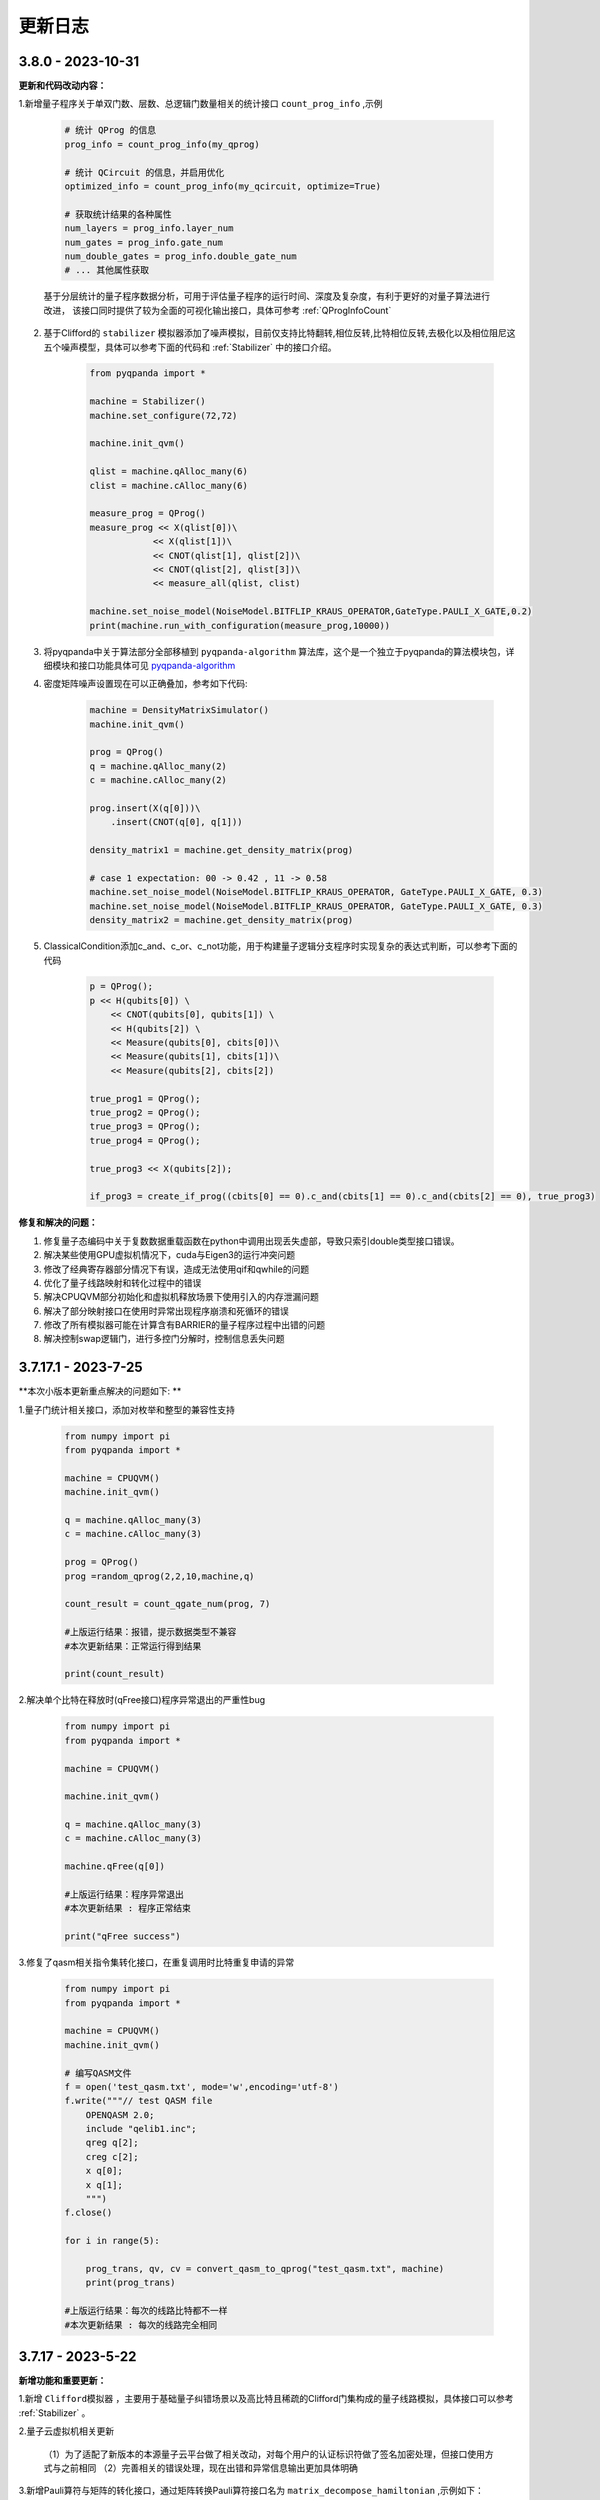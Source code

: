 更新日志
============

3.8.0 - 2023-10-31
-------------------------

.. _`pyqpanda-algorithm`: https://pyqpanda-algorithm-tutorial.readthedocs.io/en/latest

**更新和代码改动内容：**

1.新增量子程序关于单双门数、层数、总逻辑门数量相关的统计接口 ``count_prog_info`` ,示例

    .. code-block:: python

        # 统计 QProg 的信息
        prog_info = count_prog_info(my_qprog)

        # 统计 QCircuit 的信息，并启用优化
        optimized_info = count_prog_info(my_qcircuit, optimize=True)

        # 获取统计结果的各种属性
        num_layers = prog_info.layer_num
        num_gates = prog_info.gate_num
        num_double_gates = prog_info.double_gate_num
        # ... 其他属性获取
    
    基于分层统计的量子程序数据分析，可用于评估量子程序的运行时间、深度及复杂度，有利于更好的对量子算法进行改进，
    该接口同时提供了较为全面的可视化输出接口，具体可参考 :ref:`QProgInfoCount` 

2. 基于Clifford的 ``stabilizer`` 模拟器添加了噪声模拟，目前仅支持比特翻转,相位反转,比特相位反转,去极化以及相位阻尼这五个噪声模型，具体可以参考下面的代码和 :ref:`Stabilizer` 中的接口介绍。

    .. code-block:: python

        from pyqpanda import *

        machine = Stabilizer()
        machine.set_configure(72,72)

        machine.init_qvm()

        qlist = machine.qAlloc_many(6)
        clist = machine.cAlloc_many(6)

        measure_prog = QProg()
        measure_prog << X(qlist[0])\
                    << X(qlist[1])\
                    << CNOT(qlist[1], qlist[2])\
                    << CNOT(qlist[2], qlist[3])\
                    << measure_all(qlist, clist)

        machine.set_noise_model(NoiseModel.BITFLIP_KRAUS_OPERATOR,GateType.PAULI_X_GATE,0.2)
        print(machine.run_with_configuration(measure_prog,10000))

3. 将pyqpanda中关于算法部分全部移植到 ``pyqpanda-algorithm`` 算法库，这个是一个独立于pyqpanda的算法模块包，详细模块和接口功能具体可见 `pyqpanda-algorithm`_


4. 密度矩阵噪声设置现在可以正确叠加，参考如下代码:
   
    .. code-block:: python

        machine = DensityMatrixSimulator()
        machine.init_qvm()

        prog = QProg()
        q = machine.qAlloc_many(2)
        c = machine.cAlloc_many(2)

        prog.insert(X(q[0]))\
            .insert(CNOT(q[0], q[1]))

        density_matrix1 = machine.get_density_matrix(prog)

        # case 1 expectation: 00 -> 0.42 , 11 -> 0.58
        machine.set_noise_model(NoiseModel.BITFLIP_KRAUS_OPERATOR, GateType.PAULI_X_GATE, 0.3)
        machine.set_noise_model(NoiseModel.BITFLIP_KRAUS_OPERATOR, GateType.PAULI_X_GATE, 0.3)
        density_matrix2 = machine.get_density_matrix(prog)

5. ClassicalCondition添加c_and、c_or、c_not功能，用于构建量子逻辑分支程序时实现复杂的表达式判断，可以参考下面的代码

    .. code-block:: python

        p = QProg();
        p << H(qubits[0]) \
            << CNOT(qubits[0], qubits[1]) \
            << H(qubits[2]) \
            << Measure(qubits[0], cbits[0])\
            << Measure(qubits[1], cbits[1])\
            << Measure(qubits[2], cbits[2])

        true_prog1 = QProg();
        true_prog2 = QProg();
        true_prog3 = QProg();
        true_prog4 = QProg();

        true_prog3 << X(qubits[2]);

        if_prog3 = create_if_prog((cbits[0] == 0).c_and(cbits[1] == 0).c_and(cbits[2] == 0), true_prog3)

**修复和解决的问题：**

1. 修复量子态编码中关于复数数据重载函数在python中调用出现丢失虚部，导致只索引double类型接口错误。

2. 解决某些使用GPU虚拟机情况下，cuda与Eigen3的运行冲突问题

3. 修改了经典寄存器部分情况下有误，造成无法使用qif和qwhile的问题

4. 优化了量子线路映射和转化过程中的错误
   
5. 解决CPUQVM部分初始化和虚拟机释放场景下使用引入的内存泄漏问题  
   
6. 解决了部分映射接口在使用时异常出现程序崩溃和死循环的错误

7. 修改了所有模拟器可能在计算含有BARRIER的量子程序过程中出错的问题

8. 解决控制swap逻辑门，进行多控门分解时，控制信息丢失问题
    
3.7.17.1 - 2023-7-25
-------------------------

**本次小版本更新重点解决的问题如下: **

1.量子门统计相关接口，添加对枚举和整型的兼容性支持

    .. code-block:: python

        from numpy import pi
        from pyqpanda import *

        machine = CPUQVM()
        machine.init_qvm()

        q = machine.qAlloc_many(3)
        c = machine.cAlloc_many(3)

        prog = QProg()
        prog =random_qprog(2,2,10,machine,q)
            
        count_result = count_qgate_num(prog, 7)    

        #上版运行结果：报错，提示数据类型不兼容
        #本次更新结果：正常运行得到结果

        print(count_result)

2.解决单个比特在释放时(qFree接口)程序异常退出的严重性bug

    .. code-block:: python

        from numpy import pi
        from pyqpanda import *

        machine = CPUQVM()

        machine.init_qvm()

        q = machine.qAlloc_many(3)
        c = machine.cAlloc_many(3)

        machine.qFree(q[0])

        #上版运行结果：程序异常退出
        #本次更新结果 : 程序正常结束

        print("qFree success") 

3.修复了qasm相关指令集转化接口，在重复调用时比特重复申请的异常

    .. code-block:: python

        from numpy import pi
        from pyqpanda import *

        machine = CPUQVM()
        machine.init_qvm()

        # 编写QASM文件
        f = open('test_qasm.txt', mode='w',encoding='utf-8')
        f.write("""// test QASM file
            OPENQASM 2.0;
            include "qelib1.inc";
            qreg q[2];
            creg c[2];
            x q[0];
            x q[1];
            """)
        f.close()

        for i in range(5):

            prog_trans, qv, cv = convert_qasm_to_qprog("test_qasm.txt", machine)
            print(prog_trans)

        #上版运行结果：每次的线路比特都不一样
        #本次更新结果 : 每次的线路完全相同

3.7.17 - 2023-5-22
--------------------

**新增功能和重要更新：**

1.新增 ``Clifford模拟器`` ，主要用于基础量子纠错场景以及高比特且稀疏的Clifford门集构成的量子线路模拟，具体接口可以参考 :ref:`Stabilizer` 。 

2.量子云虚拟机相关更新

    （1）为了适配了新版本的本源量子云平台做了相关改动，对每个用户的认证标识符做了签名加密处理，但接口使用方式与之前相同
    （2）完善相关的错误处理，现在出错和异常信息输出更加具体明确

3.新增Pauli算符与矩阵的转化接口，通过矩阵转换Pauli算符接口名为 ``matrix_decompose_hamiltonian`` ,示例如下：

    .. code-block:: python

        import pyqpanda as pq
        import numpy as np

        matrix = np.array([[2,1,4,2],[1,3,2,6],[4,2,2,1],[2,6,1,3]])
        hamiltonian = pq.matrix_decompose_hamiltonian(matrix)
        print(hamiltonian)

4.提供一种利用矩阵乘积态（MPS）的低秩表达近似分布振幅制备算法，可以通过一种较少的CNOT的门完成对分布振幅的表达，并且这种表达是一种近邻接形式，因此可以直接作用于芯片，由于双门个数的减少，也有利于增加分布制备的成功率。

    .. code-block:: python

        import pyqpanda as pq
        import numpy as np

        N = 6
        machine = pq.CPUQVM()
        machine.init_qvm()
        q = machine.qAlloc_many(N)
        input = np.random.rand(2**N)
        input = input/np.linalg.norm(input)
        print(input)
        cir_encode = pq.Encode()
        cir_encode.approx_mps(q,input)

        # 测保真度
        print(cir_encode.get_fidelity(input))

        #获取对应的线路
        cir=cir_encode.get_circuit()


    .. code-block:: python

        #input
        [0.16112594 0.16100983 0.1400971  0.17698809 0.00271532 0.03514281
        0.21320235 0.16615301 0.05702894 0.00801802 0.1383352  0.19258674
        0.17222723 0.04907042 0.08964018 0.18973404 0.19969125 0.04078985
        0.09852639 0.0812352  0.01124633 0.15024028 0.0052733  0.08204391
        0.13542787 0.0063939  0.01784828 0.20612599 0.00029431 0.11172891
        0.03021631 0.04188075 0.11371365 0.01309453 0.15079619 0.10912272
        0.10914789 0.09004797 0.14673464 0.01355957 0.14773146 0.06804273
        0.18411989 0.11896504 0.20181007 0.14760838 0.01292288 0.05372168
        0.16185868 0.0282684  0.20429462 0.15065767 0.00913953 0.05270058
        0.14767897 0.05914504 0.14426304 0.17902859 0.14117762 0.14085366
        0.16269993 0.11606257 0.18384488 0.08961622]

        #保真度
        0.9900438487247981

5.Pauli算符的构造函数现在提供可选参数，用于决定是否合并同类项，同时也可以显式调用手动合并函数

    .. code-block:: python

        import pyqpanda as pq
        import numpy as np

        #默认不合并同类项
        operator = pq.PauliOperator({"X0 Y2" : -0.044750,
                                    "Z0 Z1" : 0.189766,
                                    "Z1 Z0" : 0.270597,
                                    "Z3" : -0.242743})

        print(operator)

        #合并同类项
        operator = pq.PauliOperator({"X0 Y2" : -0.044750,
                                    "Z0 Z1" : 0.189766,
                                    "Z1 Z0" : 0.270597,
                                    "Z3" : -0.242743},True)

        print(operator)

        #手动合并
        operator.reduce_duplicates()

    输出结果如下：

    .. code-block:: python


        #默认不合并同类项
        {
            "X0 Y2" : -0.044750,
            "Z0 Z1" : 0.189766,
            "Z0 Z1" : 0.270597,
            "Z3" : -0.242743
        }

        #合并同类项
        {
            "X0 Y2" : -0.044750,
            "Z0 Z1" : 0.460363,
            "Z3" : -0.242743
        }

    上述可选合并默认参数的使用方式适用于以下Pauli算符的构造函数

    .. code-block:: python

        import pyqpanda as pq
        import numpy as np

        operator = pq.PauliOperator({"X0 X1" : -0.044750, "Z0 Z1" : 0.189766}, True)
        operator = pq.PauliOperator(np.array([0, 1, 1, 0]).reshape(2, 2), True)
        operator = pq.PauliOperator("X0 X1", 0.122, True)

**其他更新：**

1.修复在某些情况下，GPU虚拟机无法在linux下运行的问题

2.修复pyqpanda画量子线路时，Barrier门会出现比特和图像不符的现象

3.在编译优化方面，解决了高深度量子线路编译时，偶尔出现的内存崩溃问题

4.修复部分振幅虚拟机，分解Toffoli门和CU门无法正确识别分解结果的问题，现在部分振幅虚拟机对全部的单双门和Toffoli门均有很好地支持

5.噪声虚拟机添加线程数量控制

6.解决密度矩阵噪声在算符类噪声施加比特参数的错误


3.7.16 - 2023-1-12
--------------------

**新增功能和重要更新:**

1.新增 ``密度矩阵模拟器`` ，适用于小型量子系统下的密度矩阵模拟，同时提供约化密度矩阵，概率分布，哈密顿量期望以及噪声线路模拟等接口，具体可以参考 :ref:`密度矩阵模拟器` 。 

2.优化了泡利算符的构造方式，新增了通过矩阵来构造泡利算符的接口。

3.优化了泡利算符的构造方式，新增了形如 ``operator = 1.5 * x(0) + 0.6 * y(1) + 2.1 * z(2)`` 的更简洁的构造方式。

4.单振幅虚拟机添加获取对应振幅接口。

其他更新
--------------------

1.修复在只有measure线路等情况下，输出latex信息显示和转换失败的问题。

2.更新变分组件，添加三角函数相关接口。

3.优化了获取矩阵接口，现在可以添加了量子比特可选参数，获取一个量子线路中指定比特对应的矩阵。

4.修复退相干噪声计算错误的问题。

5.修复某些情况下GPU模拟器运行错误问题。

6.修复ISWAP门默认参数未统一的问题。

7.删除Encode类中归一化函数，并修改为入参检测归一化。
